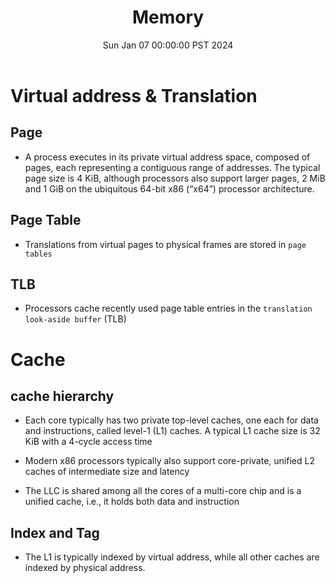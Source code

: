 #+Title: Memory
#+DATE: Sun Jan 07 00:00:00 PST 2024
#+Summary: 爷的memory烂到受不了了


* Virtual address & Translation
** Page
- A process executes in its private virtual address space, composed of pages, each representing a contiguous range of addresses. The typical page size is 4 KiB, although processors also support larger pages, 2 MiB and 1 GiB on the ubiquitous 64-bit x86 (“x64”) processor architecture.
** Page Table
- Translations from virtual pages to physical frames are stored in ~page tables~
** TLB
- Processors cache recently used page table entries in the ~translation look-aside buffer~ (TLB)
* Cache
** cache hierarchy
- Each core typically has two private top-level caches, one each for data and instructions, called level-1 (L1) caches. A typical L1 cache size is 32 KiB with a 4-cycle access time

- Modern x86 processors typically also support core-private, unified L2 caches of intermediate size and latency

- The LLC is shared among all the cores of a multi-core chip and is a unified cache, i.e., it holds both data and instruction

** Index and Tag
- The L1 is typically indexed by virtual address, while all other caches are indexed by physical address.
